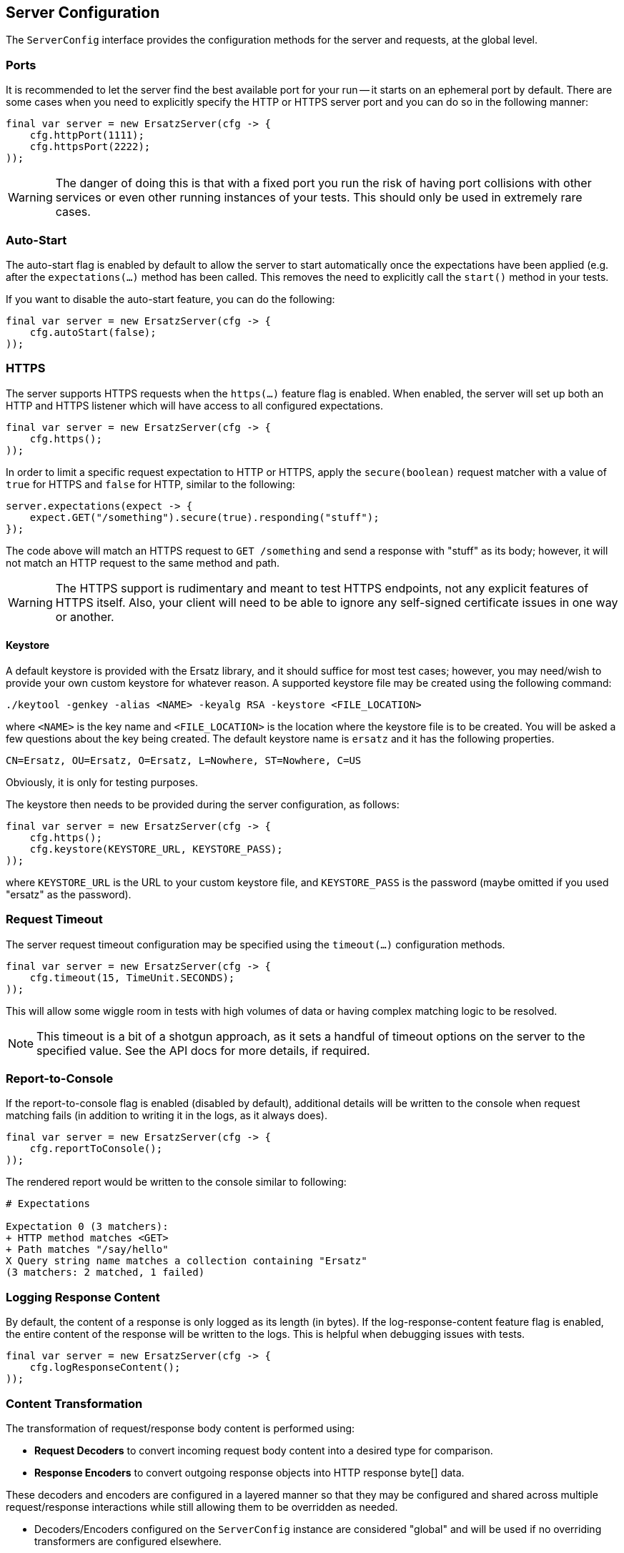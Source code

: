 == Server Configuration

The `ServerConfig` interface provides the configuration methods for the server and requests, at the global level.

=== Ports

It is recommended to let the server find the best available port for your run -- it starts on an ephemeral port by default. There are some cases when you need to explicitly specify the HTTP or HTTPS server port and you can do so in the following manner:

[source,java]
----
final var server = new ErsatzServer(cfg -> {
    cfg.httpPort(1111);
    cfg.httpsPort(2222);
));
----

WARNING: The danger of doing this is that with a fixed port you run the risk of having port collisions with other services or even other running instances of your tests. This should only be used in extremely rare cases.

=== Auto-Start

The auto-start flag is enabled by default to allow the server to start automatically once the expectations have been applied (e.g. after the `expectations(...)` method has been called. This removes the need to explicitly call the `start()` method in your tests.

If you want to disable the auto-start feature, you can do the following:

[source,java]
----
final var server = new ErsatzServer(cfg -> {
    cfg.autoStart(false);
));
----

=== HTTPS

The server supports HTTPS requests when the `https(...)` feature flag is enabled. When enabled, the server will set up both an HTTP and HTTPS listener which will have access to all configured expectations.

[source,java]
----
final var server = new ErsatzServer(cfg -> {
    cfg.https();
));
----

In order to limit a specific request expectation to HTTP or HTTPS, apply the `secure(boolean)` request matcher with a value of `true` for HTTPS and `false` for HTTP, similar to the following:

[source,java]
----
server.expectations(expect -> {
    expect.GET("/something").secure(true).responding("stuff");
});
----

The code above will match an HTTPS request to `GET /something` and send a response with "stuff" as its body; however, it will not match an HTTP request to the same method and path.

WARNING: The HTTPS support is rudimentary and meant to test HTTPS endpoints, not any explicit features of HTTPS itself. Also, your client will need to be able to ignore any self-signed certificate issues in one way or another.

==== Keystore

A default keystore is provided with the Ersatz library, and it should suffice for most test cases; however, you may need/wish to provide your own custom keystore for whatever reason. A supported keystore file may be created using the following command:

----
./keytool -genkey -alias <NAME> -keyalg RSA -keystore <FILE_LOCATION>
----

where `<NAME>` is the key name and `<FILE_LOCATION>` is the location where the keystore file is to be created. You will be asked a few questions about the key being created. The default keystore name is `ersatz` and it has the following properties.

----
CN=Ersatz, OU=Ersatz, O=Ersatz, L=Nowhere, ST=Nowhere, C=US
----

Obviously, it is only for testing purposes.

The keystore then needs to be provided during the server configuration, as follows:

[source,java]
----
final var server = new ErsatzServer(cfg -> {
    cfg.https();
    cfg.keystore(KEYSTORE_URL, KEYSTORE_PASS);
));
----

where `KEYSTORE_URL` is the URL to your custom keystore file, and `KEYSTORE_PASS` is the password (maybe omitted if you used "ersatz" as the password).

=== Request Timeout

The server request timeout configuration may be specified using the `timeout(...)` configuration methods.

[source,java]
----
final var server = new ErsatzServer(cfg -> {
    cfg.timeout(15, TimeUnit.SECONDS);
));
----

This will allow some wiggle room in tests with high volumes of data or having complex matching logic to be resolved.

NOTE: This timeout is a bit of a shotgun approach, as it sets a handful of timeout options on the server to the specified value. See the API docs for more details, if required.

=== Report-to-Console

If the report-to-console flag is enabled (disabled by default), additional details will be written to the console when request matching fails (in addition to writing it in the logs, as it always does).

[source,java]
----
final var server = new ErsatzServer(cfg -> {
    cfg.reportToConsole();
));
----

The rendered report would be written to the console similar to following:

----
# Expectations

Expectation 0 (3 matchers):
+ HTTP method matches <GET>
+ Path matches "/say/hello"
X Query string name matches a collection containing "Ersatz"
(3 matchers: 2 matched, 1 failed)
----

=== Logging Response Content

By default, the content of a response is only logged as its length (in bytes). If the log-response-content feature flag is enabled, the entire content of the response will be written to the logs. This is helpful when debugging issues with tests.

[source,java]
----
final var server = new ErsatzServer(cfg -> {
    cfg.logResponseContent();
));
----

=== Content Transformation

The transformation of request/response body content is performed using:

* **Request Decoders** to convert incoming request body content into a desired type for comparison.
* **Response Encoders** to convert outgoing response objects into HTTP response byte[] data.

These decoders and encoders are configured in a layered manner so that they may be configured and shared across multiple request/response interactions while still allowing them to be overridden as needed.

* Decoders/Encoders configured on the `ServerConfig` instance are considered "global" and will be used if no overriding transformers are configured elsewhere.
* Decoders/Encoders configured in the request/response expectations are considered "local" and will override any other matching transformers for the same content.

Refer to the <<Request Decoders>> and <<Response Encoders>> sections for more details on the configuration and usage of decoders and encoders.

=== Expectations

Request expectations are the core of the Ersatz server functionality; conceptually, they are HTTP server request routes which are used to match an incoming HTTP request with a request handler or to respond with a status of 404, if no matching request was configured.

The expectations are configured on an instance of the `Expectations` interface, which provides multiple configuration methods for each of the supported HTTP request methods (`GET`, `HEAD`, `POST`, `PUT`, `DELETE`, `PATCH`, `OPTIONS`, and `TRACE`), with the method name corresponding to the HTTP request method name.

Refer to the <<Request Expectations>> section for a more detailed discussion of the configuration and usage of the expectations framework.
